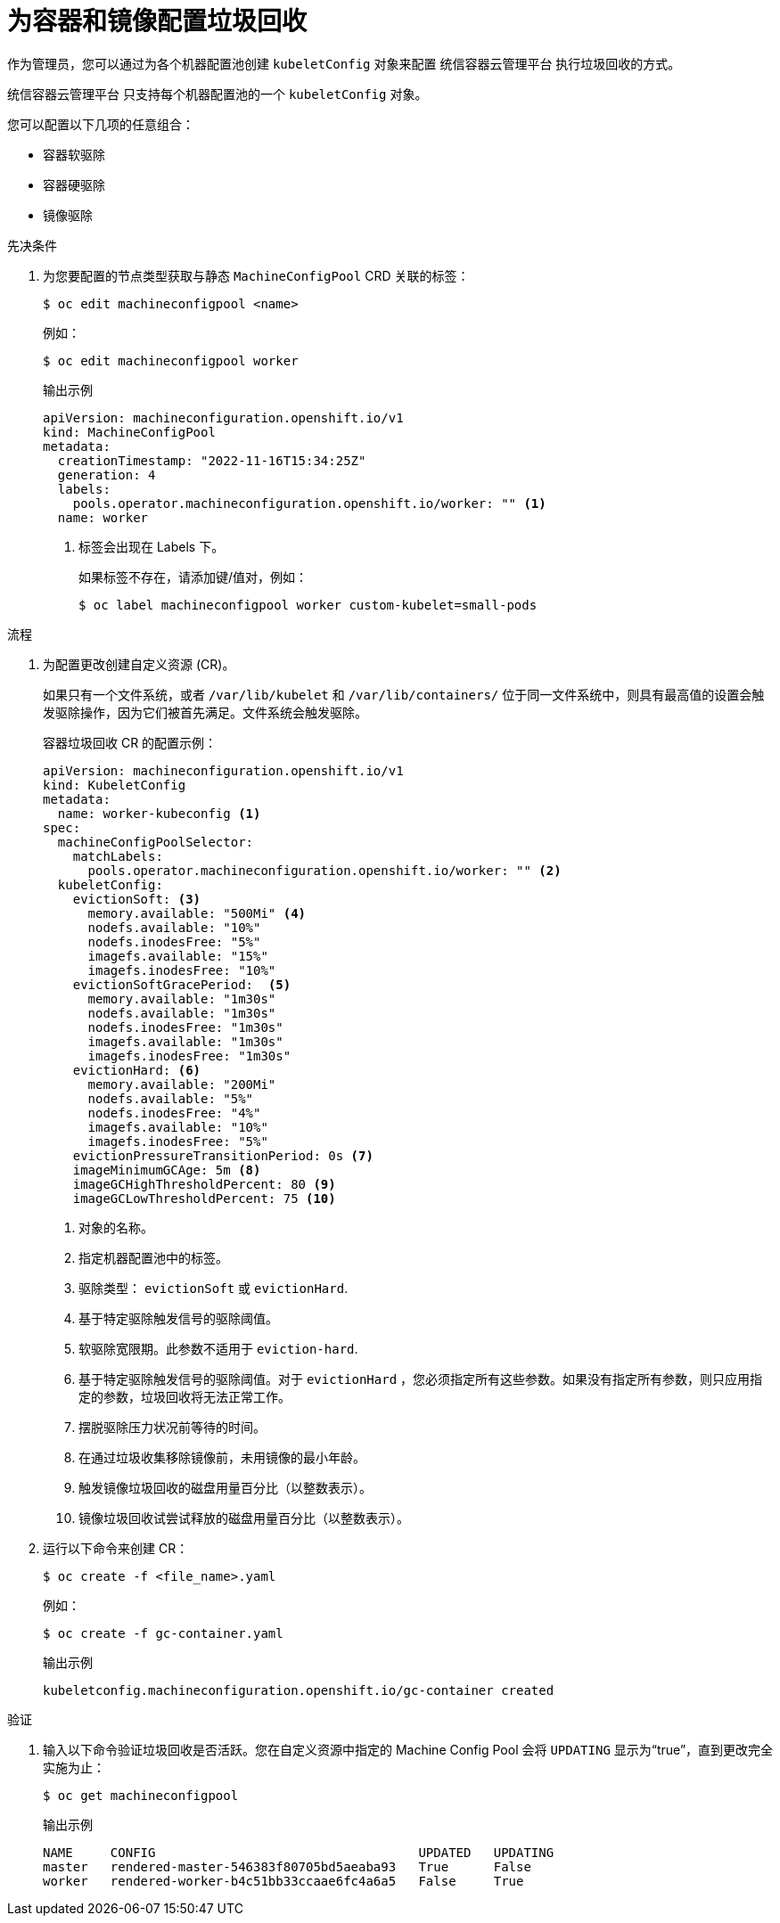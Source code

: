 
// Module included in the following assemblies:
//
// * nodes/nodes-nodes-garbage-collection.adoc
// * post_installation_configuration/node-tasks.adoc

:_content-type: PROCEDURE
[id="nodes-nodes-garbage-collection-configuring_{context}"]
= 为容器和镜像配置垃圾回收

作为管理员，您可以通过为各个机器配置池创建 `kubeletConfig` 对象来配置 统信容器云管理平台 执行垃圾回收的方式。

[注意]
====
统信容器云管理平台 只支持每个机器配置池的一个 `kubeletConfig` 对象。
====

您可以配置以下几项的任意组合：

* 容器软驱除
* 容器硬驱除
* 镜像驱除

.先决条件

. 为您要配置的节点类型获取与静态 `MachineConfigPool` CRD 关联的标签：
+
[source,terminal]
----
$ oc edit machineconfigpool <name>
----
+
例如：
+
[source,terminal]
----
$ oc edit machineconfigpool worker
----
+
.输出示例
[source,yaml]
----
apiVersion: machineconfiguration.openshift.io/v1
kind: MachineConfigPool
metadata:
  creationTimestamp: "2022-11-16T15:34:25Z"
  generation: 4
  labels:
    pools.operator.machineconfiguration.openshift.io/worker: "" <1>
  name: worker
----
<1> 标签会出现在 Labels 下。
+
[提示]
====
如果标签不存在，请添加键/值对，例如：

----
$ oc label machineconfigpool worker custom-kubelet=small-pods
----
====

.流程

. 为配置更改创建自定义资源 (CR)。
+
[重要]
====
如果只有一个文件系统，或者 `/var/lib/kubelet` 和 `/var/lib/containers/` 位于同一文件系统中，则具有最高值的设置会触发驱除操作，因为它们被首先满足。文件系统会触发驱除。
====
+
.容器垃圾回收 CR 的配置示例：
[source,yaml]
----
apiVersion: machineconfiguration.openshift.io/v1
kind: KubeletConfig
metadata:
  name: worker-kubeconfig <1>
spec:
  machineConfigPoolSelector:
    matchLabels:
      pools.operator.machineconfiguration.openshift.io/worker: "" <2>
  kubeletConfig:
    evictionSoft: <3>
      memory.available: "500Mi" <4>
      nodefs.available: "10%"
      nodefs.inodesFree: "5%"
      imagefs.available: "15%"
      imagefs.inodesFree: "10%"
    evictionSoftGracePeriod:  <5>
      memory.available: "1m30s"
      nodefs.available: "1m30s"
      nodefs.inodesFree: "1m30s"
      imagefs.available: "1m30s"
      imagefs.inodesFree: "1m30s"
    evictionHard: <6>
      memory.available: "200Mi"
      nodefs.available: "5%"
      nodefs.inodesFree: "4%"
      imagefs.available: "10%"
      imagefs.inodesFree: "5%"
    evictionPressureTransitionPeriod: 0s <7>
    imageMinimumGCAge: 5m <8>
    imageGCHighThresholdPercent: 80 <9>
    imageGCLowThresholdPercent: 75 <10>
----
<1> 对象的名称。
<2> 指定机器配置池中的标签。
<3> 驱除类型： `evictionSoft` 或 `evictionHard`.
<4> 基于特定驱除触发信号的驱除阈值。
<5> 软驱除宽限期。此参数不适用于 `eviction-hard`.
<6> 基于特定驱除触发信号的驱除阈值。对于 `evictionHard` ，您必须指定所有这些参数。如果没有指定所有参数，则只应用指定的参数，垃圾回收将无法正常工作。
<7> 摆脱驱除压力状况前等待的时间。
<8> 在通过垃圾收集移除镜像前，未用镜像的最小年龄。
<9> 触发镜像垃圾回收的磁盘用量百分比（以整数表示）。
<10> 镜像垃圾回收试尝试释放的磁盘用量百分比（以整数表示）。

. 运行以下命令来创建 CR：
+
[source,terminal]
----
$ oc create -f <file_name>.yaml
----
+
例如：
+
[source,terminal]
----
$ oc create -f gc-container.yaml
----
+
.输出示例
[source,terminal]
----
kubeletconfig.machineconfiguration.openshift.io/gc-container created
----

.验证

. 输入以下命令验证垃圾回收是否活跃。您在自定义资源中指定的 Machine Config Pool 会将 `UPDATING` 显示为“true”，直到更改完全实施为止：
+
[source,terminal]
----
$ oc get machineconfigpool
----
+
.输出示例
[source,terminal]
----
NAME     CONFIG                                   UPDATED   UPDATING
master   rendered-master-546383f80705bd5aeaba93   True      False
worker   rendered-worker-b4c51bb33ccaae6fc4a6a5   False     True
----
